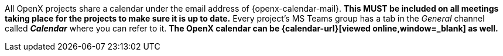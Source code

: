 
All OpenX projects share a calendar under the email address of {openx-calendar-mail}.
**This MUST be included on all meetings taking place for the projects to make sure it is up to date.**
Every project's MS Teams group has a tab in the _General_ channel called *_Calendar_* where you can refer to it.
**The OpenX calendar can be {calendar-url}[viewed online,window=_blank] as well.**
